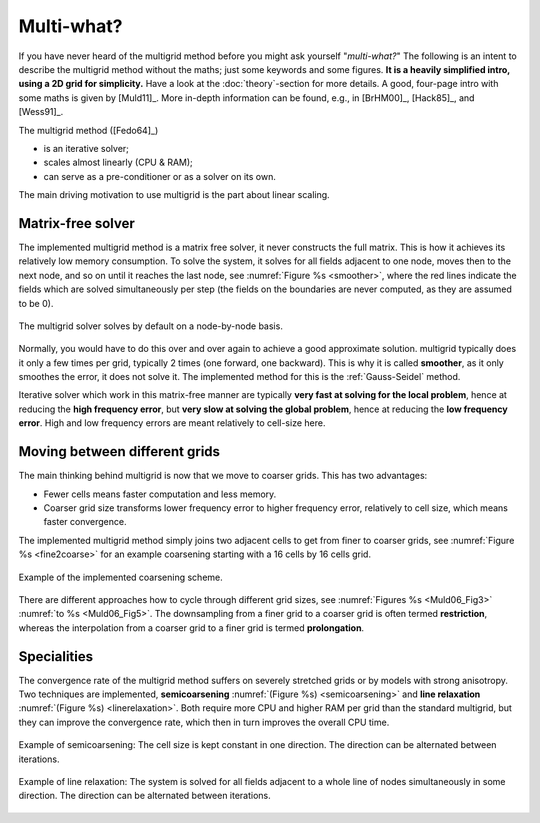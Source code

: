 Multi-what?
###########

If you have never heard of the multigrid method before you might ask yourself
"*multi-what?*" The following is an intent to describe the multigrid method
without the maths; just some keywords and some figures. **It is a heavily
simplified intro, using a 2D grid for simplicity.** Have a look at the
:doc:`theory`-section for more details. A good, four-page intro with some maths
is given by [Muld11]_. More in-depth information can be found, e.g., in
[BrHM00]_, [Hack85]_, and [Wess91]_.

The multigrid method ([Fedo64]_)

- is an iterative solver;
- scales almost linearly (CPU & RAM);
- can serve as a pre-conditioner or as a solver on its own.

The main driving motivation to use multigrid is the part about linear scaling.


Matrix-free solver
------------------

The implemented multigrid method is a matrix free solver, it never constructs
the full matrix. This is how it achieves its relatively low memory consumption.
To solve the system, it solves for all fields adjacent to one node, moves then
to the next node, and so on until it reaches the last node, see :numref:`Figure
%s <smoother>`, where the red lines indicate the fields which are solved
simultaneously per step (the fields on the boundaries are never computed, as
they are assumed to be 0).

.. figure:: _static/schematics2.svg
   :width: 60 %
   :align: center
   :alt: Explanation of smoother
   :name: smoother

   The multigrid solver solves by default on a node-by-node basis.

Normally, you would have to do this over and over again to achieve a good
approximate solution. multigrid typically does it only a few times per grid,
typically 2 times (one forward, one backward). This is why it is called
**smoother**, as it only smoothes the error, it does not solve it. The
implemented method for this is the :ref:`Gauss-Seidel` method.

Iterative solver which work in this matrix-free manner are typically **very
fast at solving for the local problem**, hence at reducing the **high frequency
error**, but **very slow at solving the global problem**, hence at reducing the
**low frequency error**. High and low frequency errors are meant relatively to
cell-size here.


Moving between different grids
------------------------------

The main thinking behind multigrid is now that we move to coarser grids. This
has two advantages:

- Fewer cells means faster computation and less memory.
- Coarser grid size transforms lower frequency error to higher frequency error,
  relatively to cell size, which means faster convergence.

The implemented multigrid method simply joins two adjacent cells to get from
finer to coarser grids, see :numref:`Figure %s <fine2coarse>` for an example
coarsening starting with a 16 cells by 16 cells grid.

.. figure:: _static/schematics1.svg
   :width: 60 %
   :align: center
   :alt: Fine to coarse grid schematic
   :name: fine2coarse

   Example of the implemented coarsening scheme.

There are different approaches how to cycle through different grid sizes, see
:numref:`Figures %s <Muld06_Fig3>` :numref:`to %s <Muld06_Fig5>`. The
downsampling from a finer grid to a coarser grid is often termed
**restriction**, whereas the interpolation from a coarser grid to a finer grid
is termed **prolongation**.


Specialities
------------

The convergence rate of the multigrid method suffers on severely stretched
grids or by models with strong anisotropy. Two techniques are implemented,
**semicoarsening** :numref:`(Figure %s) <semicoarsening>` and **line
relaxation** :numref:`(Figure %s) <linerelaxation>`. Both require more CPU and
higher RAM per grid than the standard multigrid, but they can improve the
convergence rate, which then in turn improves the overall CPU time.

.. figure:: _static/schematics4.svg
   :width: 60 %
   :align: center
   :alt: Schematic of semicoarsening
   :name: semicoarsening

   Example of semicoarsening: The cell size is kept constant in one direction.
   The direction can be alternated between iterations.

.. figure:: _static/schematics3.svg
   :width: 60 %
   :align: center
   :alt: Schematic of line relaxation
   :name: linerelaxation

   Example of line relaxation: The system is solved for all fields adjacent to
   a whole line of nodes simultaneously in some direction. The direction can be
   alternated between iterations.
